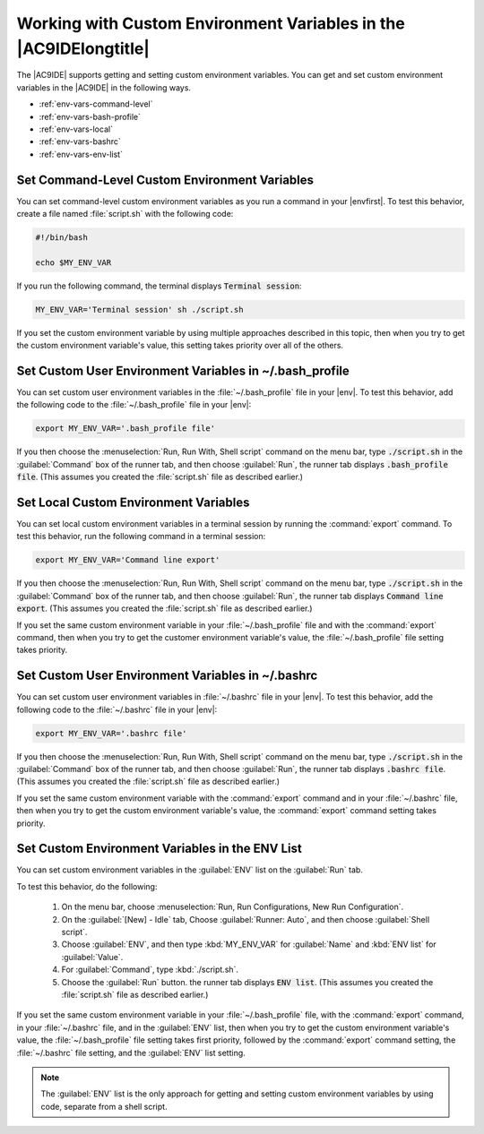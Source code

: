 .. Copyright 2010-2019 Amazon.com, Inc. or its affiliates. All Rights Reserved.

   This work is licensed under a Creative Commons Attribution-NonCommercial-ShareAlike 4.0
   International License (the "License"). You may not use this file except in compliance with the
   License. A copy of the License is located at http://creativecommons.org/licenses/by-nc-sa/4.0/.

   This file is distributed on an "AS IS" BASIS, WITHOUT WARRANTIES OR CONDITIONS OF ANY KIND,
   either express or implied. See the License for the specific language governing permissions and
   limitations under the License.

.. _env-vars:

##################################################################
Working with Custom Environment Variables in the |AC9IDElongtitle|
##################################################################

.. meta::
    :description:
        Describes support for getting and setting custom environment variables in the AWS Cloud9 IDE.

The |AC9IDE| supports getting and setting custom environment variables. You can get and set custom environment variables in the |AC9IDE| in the following ways.

* :ref:`env-vars-command-level`
* :ref:`env-vars-bash-profile`
* :ref:`env-vars-local`
* :ref:`env-vars-bashrc`
* :ref:`env-vars-env-list`

.. _env-vars-command-level:

Set Command-Level Custom Environment Variables
==============================================

You can set command-level custom environment variables as you run a command in your |envfirst|. To test this behavior, create a file named :file:`script.sh` with the following code: 

.. code-block:: sh

   #!/bin/bash

   echo $MY_ENV_VAR

If you run the following command, the terminal displays :code:`Terminal session`:

.. code-block:: sh

   MY_ENV_VAR='Terminal session' sh ./script.sh

If you set the custom environment variable by using multiple approaches described in this topic, then when you try to get the custom environment variable's value,
this setting takes priority over all of the others.

.. _env-vars-bash-profile:

Set Custom User Environment Variables in ~/.bash_profile
========================================================

You can set custom user environment variables in the :file:`~/.bash_profile` file in your |env|. To test this behavior, add the following code to the :file:`~/.bash_profile` file in your |env|:

.. code-block:: sh

   export MY_ENV_VAR='.bash_profile file'

If you then choose the :menuselection:`Run, Run With, Shell script` command on the menu bar, type :code:`./script.sh` in the :guilabel:`Command` box of the runner tab, and then choose :guilabel:`Run`, the runner tab displays :code:`.bash_profile file`. (This 
assumes you created the :file:`script.sh` file as described earlier.)

.. _env-vars-local:

Set Local Custom Environment Variables
======================================

You can set local custom environment variables in a terminal session by running the :command:`export` command. To test this behavior, run the following command in a terminal session:

.. code-block:: sh

   export MY_ENV_VAR='Command line export'

If you then choose the :menuselection:`Run, Run With, Shell script` command on the menu bar, type :code:`./script.sh` in the :guilabel:`Command` box of the runner tab, and then choose :guilabel:`Run`, the runner tab displays :code:`Command line export`. (This 
assumes you created the :file:`script.sh` file as described earlier.)

If you set the same custom environment variable in your :file:`~/.bash_profile` file and with the :command:`export` command, then when you try to get the 
customer environment variable's value, the :file:`~/.bash_profile` file setting takes priority.

.. _env-vars-bashrc:

Set Custom User Environment Variables in ~/.bashrc
==================================================

You can set custom user environment variables in :file:`~/.bashrc` file in your |env|. To test this behavior, add the following code to the :file:`~/.bashrc` file in your |env|:

.. code-block:: sh

   export MY_ENV_VAR='.bashrc file'

If you then choose the :menuselection:`Run, Run With, Shell script` command on the menu bar, type :code:`./script.sh` in the :guilabel:`Command` box of the runner tab, and then choose :guilabel:`Run`, the runner tab displays :code:`.bashrc file`. (This 
assumes you created the :file:`script.sh` file as described earlier.)

If you set the same custom environment variable with the :command:`export` command and in your :file:`~/.bashrc` file, then when you try to get the custom environment variable's value, 
the :command:`export` command setting takes priority.

.. _env-vars-env-list:

Set Custom Environment Variables in the ENV List
================================================

You can set custom environment variables in the :guilabel:`ENV` list on the :guilabel:`Run` tab. 

To test this behavior, do the following:

  #. On the menu bar, choose :menuselection:`Run, Run Configurations, New Run Configuration`.
  #. On the :guilabel:`[New] - Idle` tab,  Choose :guilabel:`Runner: Auto`, and then choose :guilabel:`Shell script`. 
  #. Choose :guilabel:`ENV`, and then type :kbd:`MY_ENV_VAR` for :guilabel:`Name` and :kbd:`ENV list` for :guilabel:`Value`.
  #. For :guilabel:`Command`, type :kbd:`./script.sh`. 
  #. Choose the :guilabel:`Run` button. the runner tab displays :code:`ENV list`. (This assumes you created the :file:`script.sh` file as described earlier.)

If you set the same custom environment variable in your :file:`~/.bash_profile` file, with the :command:`export` command, in your :file:`~/.bashrc` file, and in the :guilabel:`ENV` list, 
then when you try to get the custom environment variable's value, the 
:file:`~/.bash_profile` file setting takes first priority, followed by the :command:`export` command setting, the :file:`~/.bashrc` file setting, and the :guilabel:`ENV` list setting.  

.. note:: The :guilabel:`ENV` list is the only approach for getting and setting custom environment variables by using code, separate from a shell script. 